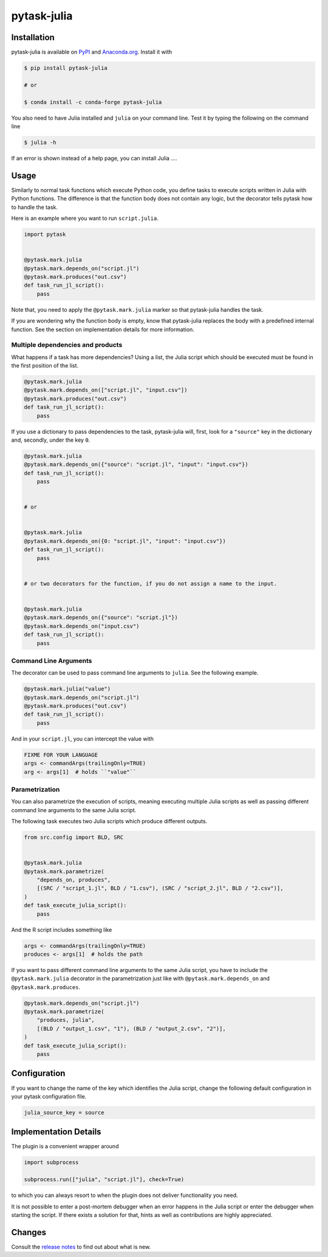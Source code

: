 pytask-julia
============

.. image:: https://img.shields.io/pypi/pyversions/pytask-julia
    :alt: PyPI - Python Version
    :target: https://pypi.org/project/pytask-julia

.. image:: https://img.shields.io/conda/vn/conda-forge/pytask-julia.svg
    :target: https://anaconda.org/conda-forge/pytask-julia

.. image:: https://img.shields.io/conda/pn/conda-forge/pytask-julia.svg
    :target: https://anaconda.org/conda-forge/pytask-julia

.. image:: https://img.shields.io/pypi/l/pytask-julia
    :alt: PyPI - License
    :target: https://pypi.org/project/pytask-julia

.. image:: https://img.shields.io/github/workflow/status/hmgaudecker/pytask-julia/main/main
    :target: https://github.com/hmgaudecker/pytask-julia/actions?query=branch%3Amain

.. image:: https://readthedocs.org/projects/pytask-julia/badge/?version=latest
    :target: https://pytask-julia.readthedocs.io/en/latest/?badge=latest
    :alt: Documentation Status

.. image:: https://codecov.io/gh/hmgaudecker/pytask-julia/branch/main/graph/badge.svg
    :target: https://codecov.io/gh/hmgaudecker/pytask-julia

.. image:: https://results.pre-commit.ci/badge/github/hmgaudecker/pytask-julia/main.svg
    :target: https://results.pre-commit.ci/latest/github/hmgaudecker/pytask-julia/main
    :alt: pre-commit.ci status

.. image:: https://img.shields.io/badge/code%20style-black-000000.svg
    :target: https://github.com/ambv/black


Installation
------------

pytask-julia is available on `PyPI <https://pypi.org/project/pytask-julia>`_ and `Anaconda.org <https://anaconda.org/conda-forge/pytask-julia>`_. Install it with

.. code-block:: console

    $ pip install pytask-julia

    # or

    $ conda install -c conda-forge pytask-julia

You also need to have Julia installed and ``julia`` on your command line. Test it by
typing the following on the command line

.. code-block:: console

    $ julia -h

If an error is shown instead of a help page, you can install Julia ....


Usage
-----

Similarly to normal task functions which execute Python code, you define tasks to
execute scripts written in Julia with Python functions. The difference is that the
function body does not contain any logic, but the decorator tells pytask how to handle
the task.

Here is an example where you want to run ``script.julia``.

.. code-block:: python

    import pytask


    @pytask.mark.julia
    @pytask.mark.depends_on("script.jl")
    @pytask.mark.produces("out.csv")
    def task_run_jl_script():
        pass

Note that, you need to apply the ``@pytask.mark.julia`` marker so that pytask-julia handles the
task.

If you are wondering why the function body is empty, know that pytask-julia replaces the
body with a predefined internal function. See the section on implementation details for
more information.


Multiple dependencies and products
~~~~~~~~~~~~~~~~~~~~~~~~~~~~~~~~~~

What happens if a task has more dependencies? Using a list, the Julia script which should be
executed must be found in the first position of the list.

.. code-block:: python

    @pytask.mark.julia
    @pytask.mark.depends_on(["script.jl", "input.csv"])
    @pytask.mark.produces("out.csv")
    def task_run_jl_script():
        pass

If you use a dictionary to pass dependencies to the task, pytask-julia will, first, look
for a ``"source"`` key in the dictionary and, secondly, under the key ``0``.

.. code-block:: python

    @pytask.mark.julia
    @pytask.mark.depends_on({"source": "script.jl", "input": "input.csv"})
    def task_run_jl_script():
        pass


    # or


    @pytask.mark.julia
    @pytask.mark.depends_on({0: "script.jl", "input": "input.csv"})
    def task_run_jl_script():
        pass


    # or two decorators for the function, if you do not assign a name to the input.


    @pytask.mark.julia
    @pytask.mark.depends_on({"source": "script.jl"})
    @pytask.mark.depends_on("input.csv")
    def task_run_jl_script():
        pass


Command Line Arguments
~~~~~~~~~~~~~~~~~~~~~~

The decorator can be used to pass command line arguments to ``julia``. See the
following example.

.. code-block:: python

    @pytask.mark.julia("value")
    @pytask.mark.depends_on("script.jl")
    @pytask.mark.produces("out.csv")
    def task_run_jl_script():
        pass

And in your ``script.jl``, you can intercept the value with

.. code-block:: Julia

    FIXME FOR YOUR LANGUAGE
    args <- commandArgs(trailingOnly=TRUE)
    arg <- args[1]  # holds ``"value"``


Parametrization
~~~~~~~~~~~~~~~

You can also parametrize the execution of scripts, meaning executing multiple Julia scripts
as well as passing different command line arguments to the same Julia script.

The following task executes two Julia scripts which produce different outputs.

.. code-block:: python

    from src.config import BLD, SRC


    @pytask.mark.julia
    @pytask.mark.parametrize(
        "depends_on, produces",
        [(SRC / "script_1.jl", BLD / "1.csv"), (SRC / "script_2.jl", BLD / "2.csv")],
    )
    def task_execute_julia_script():
        pass

And the R script includes something like

.. code-block:: r

    args <- commandArgs(trailingOnly=TRUE)
    produces <- args[1]  # holds the path

If you want to pass different command line arguments to the same Julia script, you have to
include the ``@pytask.mark.julia`` decorator in the parametrization just like with
``@pytask.mark.depends_on`` and ``@pytask.mark.produces``.

.. code-block:: python

    @pytask.mark.depends_on("script.jl")
    @pytask.mark.parametrize(
        "produces, julia",
        [(BLD / "output_1.csv", "1"), (BLD / "output_2.csv", "2")],
    )
    def task_execute_julia_script():
        pass


Configuration
-------------

If you want to change the name of the key which identifies the Julia script, change the
following default configuration in your pytask configuration file.

.. code-block:: ini

    julia_source_key = source


Implementation Details
----------------------

The plugin is a convenient wrapper around

.. code-block:: python

    import subprocess

    subprocess.run(["julia", "script.jl"], check=True)

to which you can always resort to when the plugin does not deliver functionality you
need.

It is not possible to enter a post-mortem debugger when an error happens in the Julia script
or enter the debugger when starting the script. If there exists a solution for that,
hints as well as contributions are highly appreciated.


Changes
-------

Consult the `release notes <CHANGES.rst>`_ to find out about what is new.
